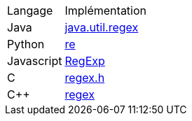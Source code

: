 [cols = "1,2"]
|===
| Langage
| Implémentation


| Java
| https://docs.oracle.com/en/java/javase/17/docs/api/java.base/java/util/regex/Pattern.html[java.util.regex]


| Python
| https://docs.python.org/3/howto/regex.html[re]


| Javascript
| https://developer.mozilla.org/en-US/docs/Web/JavaScript/Guide/Regular_expressions[RegExp]

| C
| https://man7.org/linux/man-pages/man3/regex.3.html[regex.h]

| C++
| https://cplusplus.com/reference/regex/[regex]
|===